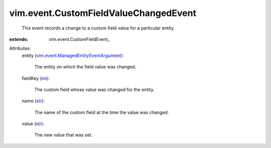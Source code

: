 
vim.event.CustomFieldValueChangedEvent
======================================
  This event records a change to a custom field value for a particular entity.
:extends: vim.event.CustomFieldEvent_

Attributes:
    entity (`vim.event.ManagedEntityEventArgument <vim/event/ManagedEntityEventArgument.rst>`_):

       The entity on which the field value was changed.
    fieldKey (`int <https://docs.python.org/2/library/stdtypes.html>`_):

       The custom field whose value was changed for the entity.
    name (`str <https://docs.python.org/2/library/stdtypes.html>`_):

       The name of the custom field at the time the value was changed.
    value (`str <https://docs.python.org/2/library/stdtypes.html>`_):

       The new value that was set.
